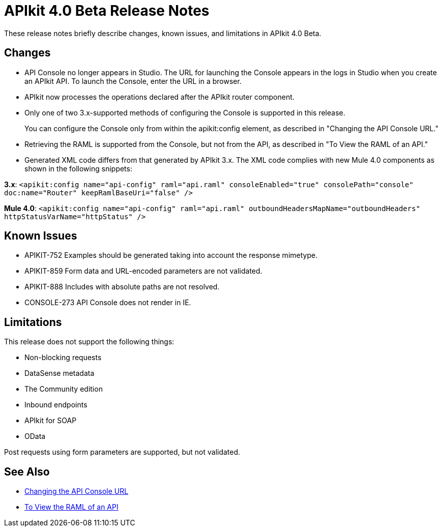 = APIkit 4.0 Beta Release Notes

These release notes briefly describe changes, known issues, and limitations in APIkit 4.0 Beta.

== Changes

* API Console no longer appears in Studio. The URL for launching the Console appears in the logs in Studio when you create an APIkit API. To launch the Console, enter the URL in a browser.
* APIkit now processes the operations declared after the APIkit router component.
* Only one of two 3.x-supported methods of configuring the Console is supported in this release.
+
You can configure the Console only from within the apikit:config element, as described in "Changing the API Console URL."
+
* Retrieving the RAML is supported from the Console, but not from the API, as described in "To View the RAML of an API."
* Generated XML code differs from that generated by APIkit 3.x. The XML code complies with new Mule 4.0 components as shown in the following snippets:

*3.x*: `<apikit:config name="api-config" raml="api.raml" consoleEnabled="true" consolePath="console" doc:name="Router" keepRamlBaseUri="false" />`

*Mule 4.0*: `<apikit:config name="api-config" raml="api.raml" outboundHeadersMapName="outboundHeaders" httpStatusVarName="httpStatus" />`

== Known Issues

* APIKIT-752 Examples should be generated taking into account the response mimetype.
* APIKIT-859 Form data and URL-encoded parameters are not validated.
* APIKIT-888 Includes with absolute paths are not resolved.
* CONSOLE-273 API Console does not render in IE.

// A patch is available from MuleSoft Support for APIKIT-752, APIKIT-888, and CONSOLE-273.

== Limitations

This release does not support the following things:

* Non-blocking requests
* DataSense metadata
* The Community edition
* Inbound endpoints
* APIkit for SOAP
* OData

Post requests using form parameters are supported, but not validated.

== See Also

* link:/apikit/apikit-whats-new#changing-the-api-console-url[Changing the API Console URL]
* link:/apikit/apikit-view-RAML-task[To View the RAML of an API]
